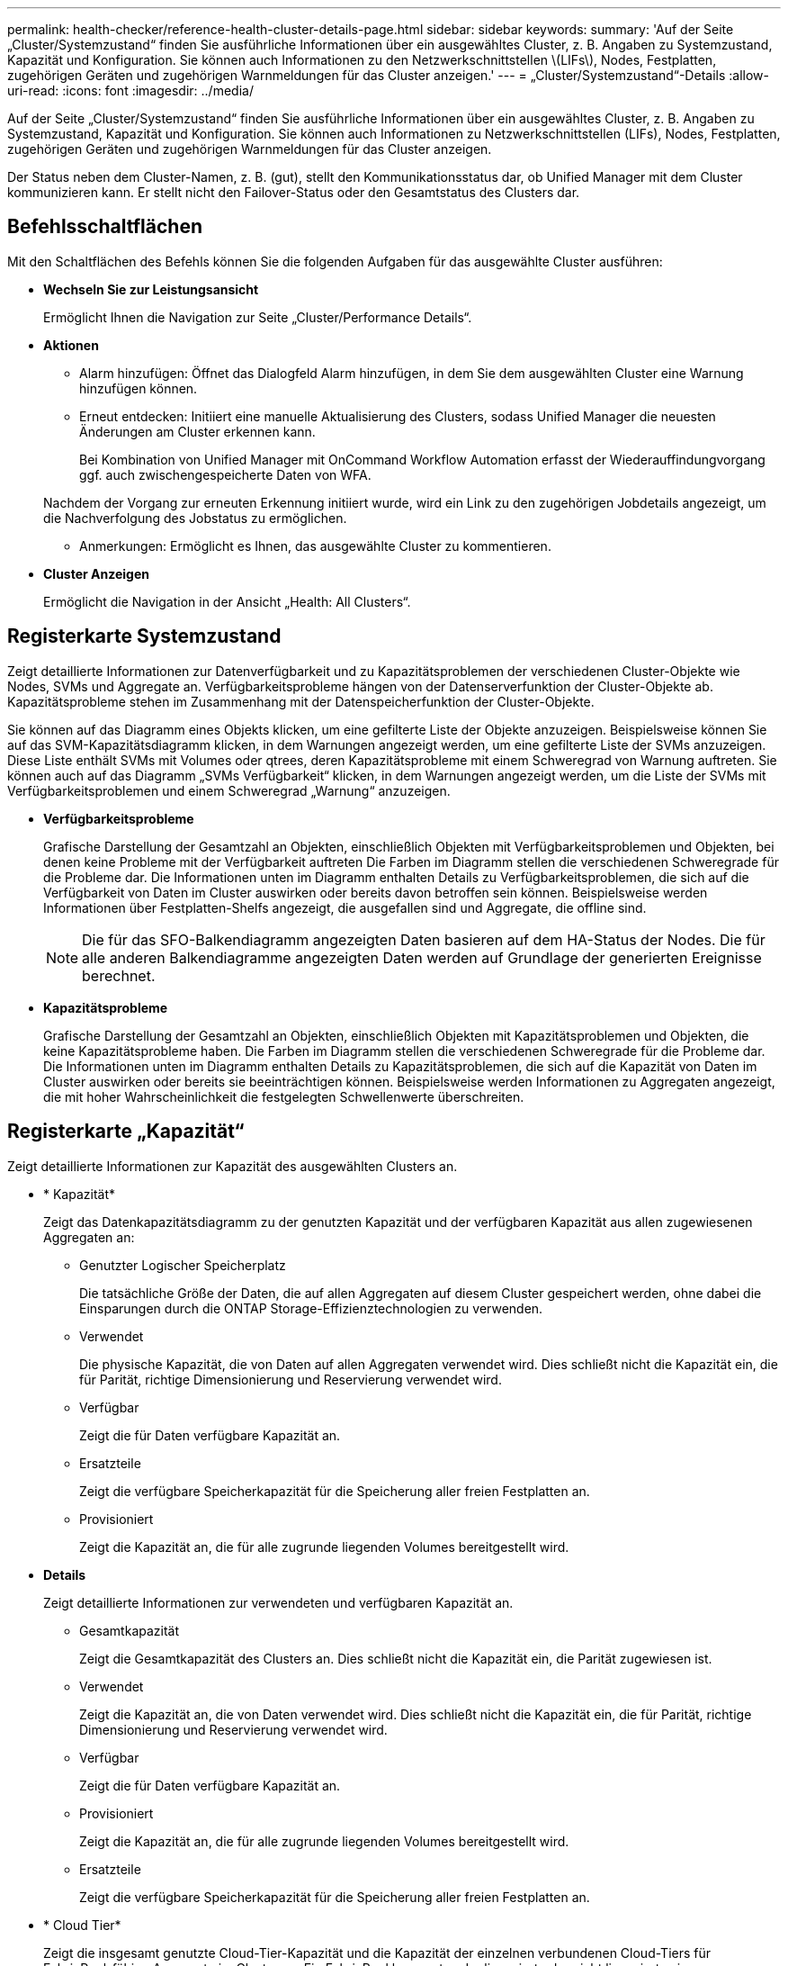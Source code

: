---
permalink: health-checker/reference-health-cluster-details-page.html 
sidebar: sidebar 
keywords:  
summary: 'Auf der Seite „Cluster/Systemzustand“ finden Sie ausführliche Informationen über ein ausgewähltes Cluster, z. B. Angaben zu Systemzustand, Kapazität und Konfiguration. Sie können auch Informationen zu den Netzwerkschnittstellen \(LIFs\), Nodes, Festplatten, zugehörigen Geräten und zugehörigen Warnmeldungen für das Cluster anzeigen.' 
---
= „Cluster/Systemzustand“-Details
:allow-uri-read: 
:icons: font
:imagesdir: ../media/


[role="lead"]
Auf der Seite „Cluster/Systemzustand“ finden Sie ausführliche Informationen über ein ausgewähltes Cluster, z. B. Angaben zu Systemzustand, Kapazität und Konfiguration. Sie können auch Informationen zu Netzwerkschnittstellen (LIFs), Nodes, Festplatten, zugehörigen Geräten und zugehörigen Warnmeldungen für das Cluster anzeigen.

Der Status neben dem Cluster-Namen, z. B. (gut), stellt den Kommunikationsstatus dar, ob Unified Manager mit dem Cluster kommunizieren kann. Er stellt nicht den Failover-Status oder den Gesamtstatus des Clusters dar.



== Befehlsschaltflächen

Mit den Schaltflächen des Befehls können Sie die folgenden Aufgaben für das ausgewählte Cluster ausführen:

* *Wechseln Sie zur Leistungsansicht*
+
Ermöglicht Ihnen die Navigation zur Seite „Cluster/Performance Details“.

* *Aktionen*
+
** Alarm hinzufügen: Öffnet das Dialogfeld Alarm hinzufügen, in dem Sie dem ausgewählten Cluster eine Warnung hinzufügen können.
** Erneut entdecken: Initiiert eine manuelle Aktualisierung des Clusters, sodass Unified Manager die neuesten Änderungen am Cluster erkennen kann.
+
Bei Kombination von Unified Manager mit OnCommand Workflow Automation erfasst der Wiederauffindungvorgang ggf. auch zwischengespeicherte Daten von WFA.

+
Nachdem der Vorgang zur erneuten Erkennung initiiert wurde, wird ein Link zu den zugehörigen Jobdetails angezeigt, um die Nachverfolgung des Jobstatus zu ermöglichen.

** Anmerkungen: Ermöglicht es Ihnen, das ausgewählte Cluster zu kommentieren.


* *Cluster Anzeigen*
+
Ermöglicht die Navigation in der Ansicht „Health: All Clusters“.





== Registerkarte Systemzustand

Zeigt detaillierte Informationen zur Datenverfügbarkeit und zu Kapazitätsproblemen der verschiedenen Cluster-Objekte wie Nodes, SVMs und Aggregate an. Verfügbarkeitsprobleme hängen von der Datenserverfunktion der Cluster-Objekte ab. Kapazitätsprobleme stehen im Zusammenhang mit der Datenspeicherfunktion der Cluster-Objekte.

Sie können auf das Diagramm eines Objekts klicken, um eine gefilterte Liste der Objekte anzuzeigen. Beispielsweise können Sie auf das SVM-Kapazitätsdiagramm klicken, in dem Warnungen angezeigt werden, um eine gefilterte Liste der SVMs anzuzeigen. Diese Liste enthält SVMs mit Volumes oder qtrees, deren Kapazitätsprobleme mit einem Schweregrad von Warnung auftreten. Sie können auch auf das Diagramm „SVMs Verfügbarkeit“ klicken, in dem Warnungen angezeigt werden, um die Liste der SVMs mit Verfügbarkeitsproblemen und einem Schweregrad „Warnung“ anzuzeigen.

* *Verfügbarkeitsprobleme*
+
Grafische Darstellung der Gesamtzahl an Objekten, einschließlich Objekten mit Verfügbarkeitsproblemen und Objekten, bei denen keine Probleme mit der Verfügbarkeit auftreten Die Farben im Diagramm stellen die verschiedenen Schweregrade für die Probleme dar. Die Informationen unten im Diagramm enthalten Details zu Verfügbarkeitsproblemen, die sich auf die Verfügbarkeit von Daten im Cluster auswirken oder bereits davon betroffen sein können. Beispielsweise werden Informationen über Festplatten-Shelfs angezeigt, die ausgefallen sind und Aggregate, die offline sind.

+
[NOTE]
====
Die für das SFO-Balkendiagramm angezeigten Daten basieren auf dem HA-Status der Nodes. Die für alle anderen Balkendiagramme angezeigten Daten werden auf Grundlage der generierten Ereignisse berechnet.

====
* *Kapazitätsprobleme*
+
Grafische Darstellung der Gesamtzahl an Objekten, einschließlich Objekten mit Kapazitätsproblemen und Objekten, die keine Kapazitätsprobleme haben. Die Farben im Diagramm stellen die verschiedenen Schweregrade für die Probleme dar. Die Informationen unten im Diagramm enthalten Details zu Kapazitätsproblemen, die sich auf die Kapazität von Daten im Cluster auswirken oder bereits sie beeinträchtigen können. Beispielsweise werden Informationen zu Aggregaten angezeigt, die mit hoher Wahrscheinlichkeit die festgelegten Schwellenwerte überschreiten.





== Registerkarte „Kapazität“

Zeigt detaillierte Informationen zur Kapazität des ausgewählten Clusters an.

* * Kapazität*
+
Zeigt das Datenkapazitätsdiagramm zu der genutzten Kapazität und der verfügbaren Kapazität aus allen zugewiesenen Aggregaten an:

+
** Genutzter Logischer Speicherplatz
+
Die tatsächliche Größe der Daten, die auf allen Aggregaten auf diesem Cluster gespeichert werden, ohne dabei die Einsparungen durch die ONTAP Storage-Effizienztechnologien zu verwenden.

** Verwendet
+
Die physische Kapazität, die von Daten auf allen Aggregaten verwendet wird. Dies schließt nicht die Kapazität ein, die für Parität, richtige Dimensionierung und Reservierung verwendet wird.

** Verfügbar
+
Zeigt die für Daten verfügbare Kapazität an.

** Ersatzteile
+
Zeigt die verfügbare Speicherkapazität für die Speicherung aller freien Festplatten an.

** Provisioniert
+
Zeigt die Kapazität an, die für alle zugrunde liegenden Volumes bereitgestellt wird.



* *Details*
+
Zeigt detaillierte Informationen zur verwendeten und verfügbaren Kapazität an.

+
** Gesamtkapazität
+
Zeigt die Gesamtkapazität des Clusters an. Dies schließt nicht die Kapazität ein, die Parität zugewiesen ist.

** Verwendet
+
Zeigt die Kapazität an, die von Daten verwendet wird. Dies schließt nicht die Kapazität ein, die für Parität, richtige Dimensionierung und Reservierung verwendet wird.

** Verfügbar
+
Zeigt die für Daten verfügbare Kapazität an.

** Provisioniert
+
Zeigt die Kapazität an, die für alle zugrunde liegenden Volumes bereitgestellt wird.

** Ersatzteile
+
Zeigt die verfügbare Speicherkapazität für die Speicherung aller freien Festplatten an.



* * Cloud Tier*
+
Zeigt die insgesamt genutzte Cloud-Tier-Kapazität und die Kapazität der einzelnen verbundenen Cloud-Tiers für FabricPool-fähige Aggregate im Cluster an. Ein FabricPool kann entweder lizenziert oder nicht lizenziert sein.

* *Physische Kapazität Breakout nach Disk-Typ*
+
Im Bereich physische Kapazität Breakout nach Festplattentyp werden ausführliche Informationen zur Festplattenkapazität der verschiedenen Festplattentypen im Cluster angezeigt. Durch Klicken auf den Festplattentyp werden weitere Informationen zum Festplattentyp auf der Registerkarte Laufwerke angezeigt.

+
** Nutzbare Gesamtkapazität –
+
Zeigt die verfügbare Kapazität und freie Kapazität der Datenfestplatten an.

** HDD
+
Grafische Darstellung der verwendeten Kapazität und der verfügbaren Kapazität aller Festplatten im Cluster. Die gestrichelte Linie stellt die freie Kapazität der Datenfestplatten dar.

** Flash
+
*** SSD-Daten
+
Grafische Darstellung der verwendeten Kapazität und der verfügbaren Kapazität der SSD-Datenfestplatten im Cluster

*** SSD Cache
+
Zeigt grafisch die speicherbare Kapazität der SSD-Cache-Laufwerke im Cluster an.

*** SSD Spare
+
Grafische Darstellung der freien Kapazität der SSD-, Daten- und Cache-Festplatten im Cluster



** Nicht Zugewiesene Festplatten
+
Zeigt die Anzahl der nicht zugewiesenen Festplatten im Cluster an.



* *Aggregate mit Kapazitätsprobleme Liste*
+
Zeigt Details zur verwendeten Kapazität und zur verfügbaren Kapazität der Aggregate mit Kapazitätsproblemen in Tabellenform an.

+
** Status
+
Zeigt an, dass das Aggregat ein kapazitätsbezogenes Problem mit einem bestimmten Schweregrad hat.

+
Sie können den Zeiger auf den Status verschieben, um weitere Informationen zu dem für das Aggregat generierten Ereignis oder Ereignissen anzuzeigen.

+
Wenn der Status des Aggregats durch ein einziges Ereignis bestimmt wird, können Sie Informationen wie den Ereignisnamen, die Uhrzeit und das Datum anzeigen, an dem das Ereignis ausgelöst wurde, den Namen des Administrators, dem das Ereignis zugewiesen wurde, und die Ursache des Ereignisses anzeigen. Sie können auf die Schaltfläche *Details anzeigen* klicken, um weitere Informationen über die Veranstaltung anzuzeigen.

+
Wenn der Status des Aggregats durch mehrere Ereignisse des gleichen Schweregrads bestimmt wird, werden die drei wichtigsten Ereignisse mit Informationen angezeigt, z. B. Ereignisname, Uhrzeit und Datum, an dem die Ereignisse ausgelöst werden, und der Name des Administrators, dem das Ereignis zugewiesen ist. Sie können weitere Details zu den einzelnen Ereignissen anzeigen, indem Sie auf den Ereignisnamen klicken. Sie können auch auf den Link *Alle Ereignisse anzeigen* klicken, um die Liste der generierten Ereignisse anzuzeigen.

+
[NOTE]
====
Ein Aggregat kann mehrere kapazitätsbezogene Ereignisse vom gleichen Schweregrad oder verschiedene Schweregrade aufweisen. Jedoch wird nur der höchste Schweregrad angezeigt. Wenn beispielsweise ein Aggregat zwei Ereignisse mit dem Schweregrad „Fehler“ und „kritisch“ hat, wird nur der Schweregrad „kritisch“ angezeigt.

====
** Aggregat
+
Zeigt den Namen des Aggregats an.

** Genutzte Datenkapazität
+
Grafische Anzeige von Informationen zur Kapazitätsauslastung des Aggregats (in Prozent)

** Tage voll
+
Zeigt die geschätzte Anzahl der verbleibenden Tage an, bevor die volle Kapazität des Aggregats erreicht ist.







== Registerkarte Konfiguration

Zeigt Details zum ausgewählten Cluster an, z. B. IP-Adresse, Seriennummer, Kontakt und Standort:

* *Cluster Übersicht*
+
** Managementoberfläche
+
Zeigt die Cluster-Management-LIF an, die Unified Manager zum Herstellen einer Verbindung mit dem Cluster verwendet. Der Betriebsstatus der Schnittstelle wird ebenfalls angezeigt.

** Host-Name oder IP-Adresse
+
Zeigt den FQDN, den Kurznamen oder die IP-Adresse der Clusterverwaltungs-LIF an, die Unified Manager zur Verbindung mit dem Cluster verwendet.

** FQDN
+
Zeigt den vollständig qualifizierten Domänennamen (FQDN) des Clusters an.

** Betriebssystemversion
+
Zeigt die ONTAP-Version an, die das Cluster ausführt. Wenn im Cluster die Nodes unterschiedliche Versionen von ONTAP ausführen, wird die früheste ONTAP-Version angezeigt.

** Seriennummer
+
Zeigt die Seriennummer des Clusters an.

** Kontakt
+
Zeigt Details zum Administrator an, an den Sie bei Cluster-Problemen wenden sollten.

** Standort
+
Zeigt den Speicherort des Clusters an.

** Persönlichkeit
+
Gibt an, ob es sich um ein für All-SAN-Arrays konfiguriertes Cluster handelt.



* *Remote Cluster Übersicht*
+
Enthält Details zum Remote-Cluster in einer MetroCluster-Konfiguration. Diese Informationen werden nur für MetroCluster-Konfigurationen angezeigt.

+
** Cluster
+
Zeigt den Namen des Remote-Clusters an. Sie können auf den Cluster-Namen klicken, um zur Detailseite des Clusters zu navigieren.

** Host-Name oder IP-Adresse
+
Zeigt den FQDN, den Kurznamen oder die IP-Adresse des Remote-Clusters an.

** Seriennummer
+
Zeigt die Seriennummer des Remote-Clusters an.

** Standort
+
Zeigt den Speicherort des Remote-Clusters an.



* *MetroCluster Übersicht*
+
Bietet Details zum lokalen Cluster in einer MetroCluster Konfiguration. Diese Informationen werden nur für MetroCluster-Konfigurationen angezeigt.

+
** Typ
+
Zeigt an, ob es sich bei dem MetroCluster-Typ um zwei oder vier Nodes handelt.

** Konfiguration
+
Zeigt die MetroCluster-Konfiguration an, die die folgenden Werte aufweisen kann:

+
*** Stretch-Konfiguration mit SAS-Kabeln
*** Stretch-Konfiguration mit FC-SAS Bridge
*** Fabric-Konfiguration mit FC Switches




+
[NOTE]
====
Bei einem MetroCluster mit vier Nodes wird nur eine Fabric-Konfiguration mit FC-Switches unterstützt.

====
+
** Automatisiertes ungeplantes Switchover (AUSO)
+
Zeigt an, ob das automatisierte ungeplante Switchover für das lokale Cluster aktiviert ist. Standardmäßig ist AUSO für alle Cluster in einer MetroCluster-Konfiguration mit zwei Knoten in Unified Manager aktiviert. Sie können die AUSO-Einstellung über die Befehlszeilenschnittstelle ändern.



* *Knoten*
+
** Gesteigerte
+
Zeigt die Anzahl der Knoten an, die aktiv sind (image:../media/availability-up-um60.gif["Symbol für die LIF-Verfügbarkeit – up"]Oder runter (image:../media/availability-down-um60.gif["Symbol für LIF-Verfügbarkeit – Inaktiv"]) Im Cluster.

** Betriebssystemversionen
+
Zeigt die ONTAP-Versionen, die die Nodes ausführen, sowie die Anzahl der Nodes, auf denen eine bestimmte Version von ONTAP ausgeführt wird. Beispielsweise gibt 9.6 (2), 9.3 (1) an, dass zwei Nodes ONTAP 9.6 ausführen und auf einem Node ONTAP 9.3 ausgeführt wird.



* *Storage Virtual Machines*
+
** Gesteigerte
+
Zeigt die Anzahl der SVMs an, die aktiv sind (image:../media/availability-up-um60.gif["Symbol für die LIF-Verfügbarkeit – up"]Oder runter (image:../media/availability-down-um60.gif["Symbol für LIF-Verfügbarkeit – Inaktiv"]) Im Cluster.



* *Netzwerkschnittstellen*
+
** Gesteigerte
+
Zeigt die Anzahl der nicht-Daten-LIFs an, die in der aktiv sind (image:../media/availability-up-um60.gif["Symbol für die LIF-Verfügbarkeit – up"]Oder runter (image:../media/availability-down-um60.gif["Symbol für LIF-Verfügbarkeit – Inaktiv"]) Im Cluster.

** Cluster-Management-Schnittstellen
+
Zeigt die Anzahl der Cluster-Management-LIFs an.

** Node-Management-Schnittstellen
+
Zeigt die Anzahl der LIFs für das Node-Management an.

** Cluster-Schnittstellen
+
Zeigt die Anzahl der Cluster-LIFs an.

** Intercluster-Schnittstellen
+
Zeigt die Anzahl der Intercluster-LIFs an.



* *Protokolle*
+
** Datenprotokolle
+
Zeigt die Liste der lizenzierten Datenprotokolle an, die für den Cluster aktiviert sind. Datenprotokolle sind iSCSI, CIFS, NFS, NVMe und FC/FCoE.



* *Cloud-Tiers*
+
In sind die Namen der Cloud-Tiers aufgeführt, mit denen dieses Cluster verbunden ist. Außerdem werden die Typen (Amazon S3, Microsoft Azure Cloud, IBM Cloud Object Storage, Google Cloud Storage, Alibaba Cloud Object Storage oder StorageGRID) und die Status der Cloud-Tiers (verfügbar oder nicht verfügbar) aufgelistet.





== Registerkarte MetroCluster-Konnektivität

Zeigt die Probleme und den Konnektivitätsstatus der Clusterkomponenten der MetroCluster Konfiguration an. Ein Cluster wird in einem roten Feld angezeigt, wenn der Disaster-Recovery-Partner des Clusters Probleme hat.

[NOTE]
====
Die Registerkarte MetroCluster-Konnektivität wird nur für Cluster angezeigt, die sich in einer MetroCluster-Konfiguration befinden.

====
Sie können zur Detailseite eines Remote-Clusters navigieren, indem Sie auf den Namen des Remote-Clusters klicken. Sie können die Details der Komponenten auch anzeigen, indem Sie auf den Zähllink einer Komponente klicken. Wenn Sie beispielsweise auf den Zähllink des Node im Cluster klicken, wird auf der Detailseite des Clusters die Registerkarte Node angezeigt. Wenn Sie auf den Link Zählen der Festplatten im Remote-Cluster klicken, wird die Registerkarte Festplatte auf der Detailseite des Remote-Clusters angezeigt.

[NOTE]
====
Beim Verwalten einer MetroCluster Konfiguration mit acht Nodes wird durch Klicken auf den Zähllink der Komponente Platten-Shelfs nur die lokalen Shelfs des Standard-HA-Paars angezeigt. Es gibt auch keine Möglichkeit, die lokalen Shelfs auf dem anderen HA-Paar anzuzeigen.

====
Sie können den Mauszeiger über die Komponenten bewegen, um bei jedem Problem die Details und den Konnektivitätsstatus der Cluster anzuzeigen. Außerdem werden weitere Informationen zu dem für das Problem erzeugten Ereignis oder Ereignissen angezeigt.

Wenn der Status des Verbindungsproblem zwischen den Komponenten durch ein einziges Ereignis bestimmt wird, können Sie Informationen wie den Ereignisnamen, die Uhrzeit und das Datum anzeigen, an dem das Ereignis ausgelöst wurde, den Namen des Administrators, dem das Ereignis zugeordnet ist, und die Ursache des Ereignisses anzeigen. Die Schaltfläche Details anzeigen enthält weitere Informationen zum Ereignis.

Wenn der Status des Verbindungsproblem zwischen den Komponenten durch mehrere Ereignisse des gleichen Schweregrads bestimmt wird, werden die drei wichtigsten Ereignisse mit Informationen wie Ereignisname, Uhrzeit und Datum bei Auslösung der Ereignisse und dem Namen des Administrators angezeigt, dem das Ereignis zugeordnet ist. Sie können weitere Details zu den einzelnen Ereignissen anzeigen, indem Sie auf den Ereignisnamen klicken. Sie können auch auf den Link *Alle Ereignisse anzeigen* klicken, um die Liste der generierten Ereignisse anzuzeigen.



== Registerkarte „MetroCluster-Replikation“

Zeigt den Status der Daten an, die repliziert werden. Sie können die Registerkarte MetroCluster-Replikation verwenden, um die Datensicherung durch synchrones Spiegeln der Daten mit den bereits Peering-Clustern zu gewährleisten. Ein Cluster wird in einem roten Feld angezeigt, wenn der Disaster-Recovery-Partner des Clusters Probleme hat.

[NOTE]
====
Die Registerkarte MetroCluster-Replikation wird nur für Cluster angezeigt, die sich in einer MetroCluster-Konfiguration befinden.

====
In einer MetroCluster-Umgebung können Sie diese Registerkarte verwenden, um die logischen Verbindungen und Peering des lokalen Clusters mit dem Remote-Cluster zu überprüfen. Sie können die objektive Darstellung der Cluster-Komponenten mit ihren logischen Verbindungen anzeigen. Dadurch werden Probleme identifiziert, die bei der Spiegelung von Metadaten und Daten auftreten können.

Auf der Registerkarte MetroCluster-Replikation bietet das lokale Cluster eine detaillierte grafische Darstellung des ausgewählten Clusters. MetroCluster-Partner bezieht sich auf das Remote-Cluster.



== Registerkarte Netzwerkschnittstellen

Zeigt Details zu allen nicht-Daten-LIFs an, die auf dem ausgewählten Cluster erstellt wurden.

* *Netzwerkschnittstelle*
+
Zeigt den Namen der logischen Schnittstelle an, die im ausgewählten Cluster erstellt wird.

* *Betriebsstatus*
+
Zeigt den Betriebsstatus der Schnittstelle an, die aktiv sein kann (image:../media/lif-status-up.gif["Symbol für den LIF-Status – up"]), Down (image:../media/lif-status-down.gif["Symbol für LIF-Status – Inaktiv"]Oder Unbekannt (image:../media/hastate-unknown.gif["Symbol für den HA-Status: Unbekannt"]). Der Betriebsstatus einer Netzwerkschnittstelle wird durch den Status ihrer physischen Ports bestimmt.

* *Verwaltungsstatus*
+
Zeigt den Administrationsstatus der Schnittstelle an. Dieser kann aktiv sein (image:../media/lif-status-up.gif["Symbol für den LIF-Status – up"]), Down (image:../media/lif-status-down.gif["Symbol für LIF-Status – Inaktiv"]Oder Unbekannt (image:../media/hastate-unknown.gif["Symbol für den HA-Status: Unbekannt"]). Sie können den Administrationsstatus einer Schnittstelle steuern, wenn Sie Änderungen an der Konfiguration oder während der Wartung vornehmen. Der Administrationsstatus kann sich vom Betriebsstatus unterscheiden. Wenn jedoch der Administrationsstatus eines LIF „Inaktiv“ lautet, ist der Betriebsstatus standardmäßig „Inaktiv“.

* *IP-Adresse*
+
Zeigt die IP-Adresse der Schnittstelle an.

* * Rolle*
+
Zeigt die Rolle der Schnittstelle an. Mögliche Rollen sind Cluster-Management-LIFs, Node-Management-LIFs, Cluster-LIFs und Intercluster-LIFs.

* * Home Port*
+
Zeigt den physischen Port an, dem die Schnittstelle ursprünglich zugeordnet war.

* *Aktueller Port*
+
Zeigt den physischen Port an, dem die Schnittstelle derzeit zugeordnet ist. Nach der LIF-Migration kann sich der aktuelle Port vom Home Port unterscheiden.

* *Failover-Richtlinie*
+
Zeigt die Failover-Richtlinie an, die für die Schnittstelle konfiguriert ist.

* *Routing-Gruppen*
+
Zeigt den Namen der Routinggruppe an. Sie können weitere Informationen zu den Routen und dem Ziel-Gateway anzeigen, indem Sie auf den Namen der Routinggruppe klicken.

+
Routinggruppen werden für ONTAP 8.3 oder höher nicht unterstützt. Daher wird für diese Cluster eine leere Spalte angezeigt.

* *Failover-Gruppe*
+
Zeigt den Namen der Failover-Gruppe an.





== Registerkarte Knoten

Zeigt Informationen zu Nodes im ausgewählten Cluster an. Sie können ausführliche Informationen zu HA-Paaren, Festplatten-Shelfs und Ports anzeigen:

* *HA Details*
+
Stellt eine bildliche Darstellung des HA-Status und des Integritätsstatus der Nodes im HA-Paar bereit. Der Integritätsstatus des Node wird durch die folgenden Farben angezeigt:

+
** *Grün*
+
Der Node befindet sich in einem Betriebszustand.

** *Gelb*
+
Der Node hat den Partner-Node übernommen oder der Node weist einige Umgebungsprobleme auf.

** * Rot*
+
Der Node ist ausgefallen.



+
Sie können Informationen zur Verfügbarkeit des HA-Paars anzeigen und erforderliche Maßnahmen ergreifen, um Risiken zu vermeiden. Im Fall eines möglichen Übernahmevorgangs wird beispielsweise die folgende Meldung angezeigt: `Storage failover possible`.



Sie können eine Liste der Ereignisse anzeigen, die zum HA-Paar und seiner Umgebung betreffen, z. B. Lüfter, Netzteile, NVRAM-Batterie, Flash-Karten, Serviceprozessor und Verbindung von Festplatten-Shelfs: Sie können auch die Uhrzeit anzeigen, zu der die Ereignisse ausgelöst wurden.

Sie können weitere Informationen zu Nodes anzeigen, z. B. die Modellnummer und die Seriennummer.

Bei Single-Node-Clustern können Sie auch Details zu den Nodes anzeigen.

* *Platten-Shelves*
+
Zeigt Informationen über die Festplatten-Shelfs im HA-Paar an.

+
Sie können auch Ereignisse anzeigen, die für die Festplatten-Shelfs und die Umgebungskomponenten generiert wurden, sowie die Zeit, zu der die Ereignisse ausgelöst wurden.

+
** *Regal-ID*
+
Zeigt die ID des Shelf an, in dem sich die Festplatte befindet.

** *Komponentenstatus*
+
Zeigt Umgebungsdetails der Festplatten-Shelfs an, z. B. Netzteile, Lüfter, Temperatursensor, aktuelle Sensoren, Festplattenkonnektivität. Und Spannungssensoren. Die Umgebungsdetails werden als Symbole in den folgenden Farben angezeigt:

+
*** *Grün*
+
Die Umgebungskomponenten funktionieren ordnungsgemäß.

*** *Grau*
+
Für die Umgebungskomponenten sind keine Daten verfügbar.

*** * Rot*
+
Einige Umgebungskomponenten sind nicht verfügbar.



** *Bundesland*
+
Zeigt den Status des Festplatten-Shelf an. Mögliche Status sind Offline, Online, kein Status, Initialisierung erforderlich, fehlt, Und Unbekannt.

** *Modell*
+
Zeigt die Modellnummer des Festplatten-Shelf an.

** *Lokales Festplatten-Shelf*
+
Gibt an, ob sich das Festplatten-Shelf auf dem lokalen Cluster oder dem Remote-Cluster befindet. Diese Spalte wird nur für Cluster in einer MetroCluster-Konfiguration angezeigt.

** * Unique ID*
+
Zeigt die eindeutige ID des Festplatten-Shelf an.

** *Firmware-Version*
+
Zeigt die Firmware-Version des Festplatten-Shelf an.



* *Ports*
+
Zeigt Informationen zu den zugehörigen FC-, FCoE- und Ethernet-Ports an. Sie können Details zu den Ports und den zugehörigen LIFs anzeigen, indem Sie auf die Port-Symbole klicken.

+
Sie können auch die für die Ports generierten Ereignisse anzeigen.

+
Sie können folgende Portdetails anzeigen:

+
** Port-ID
+
Zeigt den Namen des Ports an. Die Port-Namen können beispielsweise E0M, e0a und e0b sein.

** Rolle
+
Zeigt die Rolle des Ports an. Mögliche Rollen sind Cluster, Data, Intercluster, Node-Management und Undefined.

** Typ
+
Zeigt das Protokoll der physischen Schicht an, das für den Port verwendet wird. Mögliche Typen sind Ethernet, Fibre Channel und FCoE.

** WWPN
+
Zeigt den WWPN (World Wide Port Name) des Ports an.

** Firmware-Version
+
Zeigt die Firmware-Version des FC/FCoE-Ports an.

** Status
+
Zeigt den aktuellen Status des Ports an. Mögliche Status sind „up“, „Down“, „Link Not Connected“ oder „Unbekannt“ (image:../media/hastate-unknown.gif["Symbol für den HA-Status: Unbekannt"]).



+
Sie können die portbezogenen Ereignisse in der Ereignisliste anzeigen. Sie können auch die zugehörigen LIF-Details anzeigen, z. B. LIF-Name, Betriebsstatus, IP-Adresse oder WWPN, Protokolle, den Namen der zu dieser LIF gehörenden SVM, den aktuellen Port, die Failover-Richtlinie und die Failover-Gruppe.





== Registerkarte „Festplatten“

Zeigt Details zu den Festplatten im ausgewählten Cluster an. Sie können Festplatten-bezogene Informationen wie die Anzahl der verwendeten Festplatten, Ersatzfestplatten, fehlerhafte Festplatten und nicht zugewiesene Laufwerke anzeigen. Sie können auch weitere Details anzeigen, z. B. den Festplattennamen, den Festplattentyp und den Besitzer-Node der Festplatte.

* *Disk Pool Zusammenfassung*
+
Zeigt die Anzahl der Laufwerke an, die nach effektiven Typen (FCAL, SAS, SATA, MSATA, SSD, NVMe SSD, SSD CAP, Array LUN und VMDISK) und der Zustand der Festplatten. Sie können auch andere Details anzeigen, wie z. B. die Anzahl der Aggregate, gemeinsam genutzte Festplatten, Ersatzfestplatten, fehlerhafte Festplatten, nicht zugewiesene Festplatten, Und nicht unterstützten Festplatten. Wenn Sie auf den Link zur Anzahl der effektiven Festplattentypen klicken, werden Festplatten mit dem ausgewählten Status und dem effektiven Typ angezeigt. Wenn Sie beispielsweise auf den Zähllink für den Festplattenstatus „beschädigt“ und „effektiver Typ SAS“ klicken, werden alle Festplatten mit dem Festplattenstatus „beschädigt“ und „effektiver Typ „SAS“ angezeigt.

* *Datenträger*
+
Zeigt den Namen der Festplatte an.

* *RAID-Gruppen*
+
Zeigt den Namen der RAID-Gruppe an.

* *Owner Node*
+
Zeigt den Namen des Node an, zu dem die Festplatte gehört. Wenn die Festplatte nicht zugewiesen ist, wird in dieser Spalte kein Wert angezeigt.

* *Bundesland*
+
Zeigt den Status der Festplatte an: Aggregate, Shared, Spare, broken, Unassigned, Nicht unterstützt oder Unbekannt. Standardmäßig wird diese Spalte sortiert, um die Status in der folgenden Reihenfolge anzuzeigen: Gebrochen, nicht zugewiesen, nicht unterstützt, Spare, Aggregat, Und Shared IT.

* *Lokaler Datenträger*
+
Zeigt entweder Ja oder Nein an, um anzugeben, ob sich das Laufwerk im lokalen Cluster oder im Remote-Cluster befindet. Diese Spalte wird nur für Cluster in einer MetroCluster-Konfiguration angezeigt.

* *Position*
+
Zeigt die Position des Laufwerks basierend auf seinem Container-Typ an, z. B. Kopieren, Daten oder Parität. Standardmäßig ist diese Spalte ausgeblendet.

* *Betroffene Aggregate*
+
Zeigt die Anzahl der Aggregate an, die aufgrund der ausgefallenen Festplatte betroffen sind. Sie können den Mauszeiger über den Zähllink verschieben, um die betroffenen Aggregate anzuzeigen. Klicken Sie dann auf den Aggregatnamen, um Details zum Aggregat anzuzeigen. Sie können auch auf die Aggregatanzahl klicken, um die Liste der betroffenen Aggregate in der Ansicht „Systemzustand: Alle Aggregate“ anzuzeigen.

+
In dieser Spalte wird für die folgenden Fälle kein Wert angezeigt:

+
** Für fehlerhafte Festplatten, wenn ein Cluster mit solchen Festplatten zu Unified Manager hinzugefügt wird
** Wenn keine ausgefallenen Festplatten vorhanden sind


* *Speicherpool*
+
Zeigt den Namen des Speicherpools an, zu dem die SSD gehört. Sie können den Zeiger über den Speicherpool verschieben, um Details des Speicherpools anzuzeigen.

* *Speicherbare Kapazität*
+
Zeigt die verfügbare Festplattenkapazität an.

* *Rohkapazität*
+
Zeigt die Kapazität der unformatierten RAW-Festplatte vor der richtigen Dimensionierung und RAID-Konfiguration an. Standardmäßig ist diese Spalte ausgeblendet.

* *Typ*
+
Zeigt die Festplattentypen an, z. B. ATA, SATA, FCAL oder VMDISK.

* * Effektiver Typ*
+
Zeigt den von ONTAP zugewiesenen Festplattentyp an.

+
Bestimmte ONTAP-Festplattentypen werden als gleichbedeutend mit dem Erstellen und Hinzufügen zu Aggregaten und mit Ersatzmanagement angesehen. ONTAP weist jedem Festplattentyp einen effektiven Festplattentyp zu.

* *Spare Blocks Verbraucht %*
+
Zeigt in Prozent die Spare-Blöcke an, die in der SSD-Festplatte verbraucht werden. Diese Spalte ist bei anderen Festplatten als SSD-Festplatten leer.

* *Bewertete Lebensdauer %*
+
Zeigt prozentual eine Schätzung der verwendeten SSD-Lebensdauer an, basierend auf der tatsächlichen SSD-Nutzung und der Vorhersage der SSD-Lebensdauer des Herstellers. Ein Wert größer als 99 zeigt an, dass die geschätzte Haltbarkeit verbraucht wurde, weist aber möglicherweise nicht auf einen SSD-Ausfall hin. Wenn der Wert unbekannt ist, wird die Platte weggelassen.

* *Firmware*
+
Zeigt die Firmware-Version der Festplatte an.

* *U/MIN*
+
Zeigt die Umdrehungen pro Minute (U/min) der Festplatte an. Standardmäßig ist diese Spalte ausgeblendet.

* *Modell*
+
Zeigt die Modellnummer der Festplatte an. Standardmäßig ist diese Spalte ausgeblendet.

* * Anbieter*
+
Zeigt den Namen des Festplattenanbieters an. Standardmäßig ist diese Spalte ausgeblendet.

* *Regal-ID*
+
Zeigt die ID des Shelf an, in dem sich die Festplatte befindet.

* *Bucht*
+
Zeigt die ID des Einschubschachts an, in dem sich die Festplatte befindet.





== Bereich „Verwandte Anmerkungen“

Hiermit können Sie die mit dem ausgewählten Cluster verknüpften Anmerkungsdetails anzeigen. Die Details umfassen den Anmerkungsnamen und die auf das Cluster angewandten Anmerkungswerte. Sie können auch manuelle Anmerkungen aus dem Bereich Verwandte Anmerkungen entfernen.



== Bereich „Verwandte Geräte“

Mit dieser Option können Sie Gerätedetails anzeigen, die mit dem ausgewählten Cluster verknüpft sind.

Zu den Details gehören Eigenschaften des mit dem Cluster verbundenen Geräts, wie z. B. Gerätetyp, Größe, Anzahl und Integritätsstatus. Sie können auf den Zähllink klicken, um weitere Analysen zu diesem Gerät durchzuführen.

Mithilfe des Teilfensters MetroCluster können Sie Anzahl und auch Details zum Remote MetroCluster Partner sowie zu den zugehörigen Cluster-Komponenten wie Nodes, Aggregaten und SVMs abrufen. Das Teilfenster „MetroCluster Partner“ wird nur für Cluster in einer MetroCluster-Konfiguration angezeigt.

Im Bereich „Verwandte Geräte“ können Sie die Nodes, SVMs und Aggregate anzeigen und navigieren, die mit dem Cluster in Verbindung stehen:

* *MetroCluster Partner*
+
Zeigt den Integritätsstatus des MetroCluster Partners an. Über den Link „count“ können Sie weitere Informationen über Zustand und Kapazität der Cluster-Komponenten abrufen.

* *Knoten*
+
Zeigt die Anzahl, die Kapazität und den Systemzustand der Nodes an, die zum ausgewählten Cluster gehören. Kapazität gibt die nutzbare Gesamtkapazität über die verfügbare Kapazität an.

* *Storage Virtual Machines*
+
Zeigt die Anzahl der SVMs an, die zum ausgewählten Cluster gehören.

* *Aggregate*
+
Zeigt die Anzahl, Kapazität und den Systemzustand der Aggregate an, die zum ausgewählten Cluster gehören.





== Bereich „Verwandte Gruppen“

Mit können Sie die Liste der Gruppen anzeigen, die den ausgewählten Cluster enthalten.



== Bereich „Verwandte Warnungen“

Im Teilfenster „Related Alerts“ können Sie die Liste der Meldungen für das ausgewählte Cluster anzeigen. Sie können auch eine Warnung hinzufügen, indem Sie auf den Link Warnung hinzufügen klicken oder eine vorhandene Warnung bearbeiten, indem Sie auf den Alarmnamen klicken.
